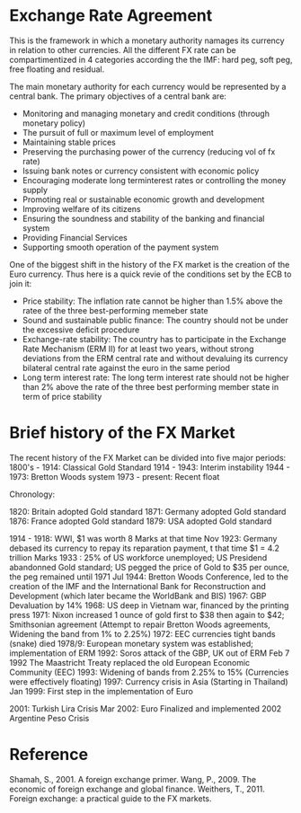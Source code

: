 #+BEGIN_COMMENT
.. title: fx-series-history
.. slug: fx-series-history
.. date: 2022-01-02 07:33:16 UTC-05:00
.. tags: Finance, FX
.. category: Finance, FX
.. link: 
.. description: 
.. type: text

#+END_COMMENT


* Exchange Rate Agreement

This is the framework in which a monetary authority namages its currency in relation to other currencies. All the different FX rate can be compartimentized in 4 categories according the the IMF: hard peg, soft peg, free floating and residual.

The main monetary authority for each currency would be represented by a central bank. The primary objectives of a central bank are:
- Monitoring and managing monetary and credit conditions (through monetary policy)
- The pursuit of full or maximum level of employment
- Maintaining stable prices
- Preserving the purchasing power of the currency (reducing vol of fx rate)
- Issuing bank notes or currency consistent with economic policy
- Encouraging moderate long terminterest rates or controlling the money supply
- Promoting real or sustainable economic growth and development 
- Improving welfare of its citizens
- Ensuring the soundness and stability of the banking and financial system
- Providing Financial Services
- Supporting smooth operation of the payment system

One of the biggest shift in the history of the FX market is the creation of the Euro currency.
Thus here is a quick revie of the conditions set by the ECB to join it:
- Price stability: The inflation rate cannot be higher than 1.5% above the ratee of the three best-performing memeber state
- Sound and sustainable public finance: The country should not be under the excessive deficit procedure
- Exchange-rate stability: The country has to participate in the Exchange Rate Mechanism (ERM II) for at least two years, without strong deviations from the ERM central rate and without devaluing its currency bilateral central rate against the euro in the same period
- Long term interest rate: The long term interest rate should not be higher than 2% above the rate of the three best performing member state in term of price stability

* Brief history of the FX Market

The recent history of the FX Market can be divided into five major periods:
1800's - 1914:  Classical Gold Standard
1914 - 1943:    Interim instability
1944 - 1973:    Bretton Woods system
1973 - present: Recent float

Chronology:

1820: Britain adopted Gold standard
1871: Germany adopted Gold standard
1876: France adopted Gold standard
1879: USA adopted Gold standard

1914 - 1918: WWI, $1 was worth 8 Marks at that time
Nov 1923: Germany debased its currency to repay its reparation payment, t that time $1 = 4.2 trillion Marks
1933 : 25% of US workforce unemployed; US Presidend abandonned Gold standard; US pegged the price of Gold to $35 per ounce, the peg remained until 1971
Jul 1944: Bretton Woods Conference, led to the creation of the IMF and the International Bank for Reconstruction and Development (which later became the WorldBank and BIS)
1967: GBP Devaluation by 14%
1968: US deep in Vietnam war, financed by the printing press
1971: Nixon increased 1 ounce of gold first to $38 then again to $42; Smithsonian agreement (Attempt to repair Bretton Woods agreements, Widening the band from 1% to 2.25%)
1972: EEC currencies tight bands (snake) died
1978/9: European monetary system was established; implementation of ERM
1992: Soros attack of the GBP, UK out of ERM
Feb 7 1992 The Maastricht Treaty replaced the old European Economic Community (EEC)
1993: Widening of bands from 2.25% to 15% (Currencies were effectively floating)
1997: Currency crisis in Asia (Starting in Thailand)
Jan 1999: First step in the implementation of Euro

2001: Turkish Lira Crisis
Mar 2002: Euro Finalized and implemented
2002 Argentine Peso Crisis

* Reference
Shamah, S., 2001. A foreign exchange primer.
Wang, P., 2009. The economic of foreign exchange and global finance.
Weithers, T., 2011. Foreign exchange: a practical guide to the FX markets.
